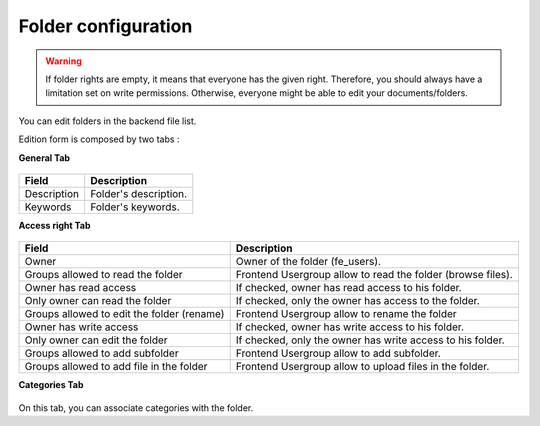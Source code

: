 Folder configuration
====================

.. warning ::

    If folder rights are empty, it means that everyone has the given right. Therefore, you should always have a limitation set on write permissions. Otherwise, everyone might be able to edit your documents/folders.

You can edit folders in the backend file list.

Edition form is composed by two tabs :

**General Tab** 

.. figure:: ../Screenshots/FolderGeneral.png
	:alt: General Configuration


+----------------------------------------------------+-------------------------------------------------------------------------------+
| Field                                              | Description                                                                   |
+====================================================+===============================================================================+
| Description                                        | Folder's description.                                                         |
+----------------------------------------------------+-------------------------------------------------------------------------------+
| Keywords                                           | Folder's keywords.                                                            |
+----------------------------------------------------+-------------------------------------------------------------------------------+

**Access right Tab** 

.. figure:: ../Screenshots/FolderAccessRight.png
	:alt: Access right Configuration

+----------------------------------------------------+-------------------------------------------------------------------------------+
| Field                                              | Description                                                                   |
+====================================================+===============================================================================+
| Owner                                              | Owner of the folder (fe_users).                                               |
+----------------------------------------------------+-------------------------------------------------------------------------------+
| Groups allowed to read the folder                  | Frontend Usergroup allow to read the folder (browse files).                   |
+----------------------------------------------------+-------------------------------------------------------------------------------+ 
| Owner has read access                              | If checked, owner has read access to his folder.                              |
+----------------------------------------------------+-------------------------------------------------------------------------------+ 
| Only owner can read the folder                     | If checked, only the owner has access to the folder.                          |
+----------------------------------------------------+-------------------------------------------------------------------------------+
| Groups allowed to edit the folder (rename)         | Frontend Usergroup allow to rename the folder                                 |
+----------------------------------------------------+-------------------------------------------------------------------------------+
| Owner has write access                             | If checked, owner has write access to his folder.                             |
+----------------------------------------------------+-------------------------------------------------------------------------------+
| Only owner can edit the folder                     | If checked, only the owner has write access to his folder.                    |
+----------------------------------------------------+-------------------------------------------------------------------------------+
| Groups allowed to add subfolder                    | Frontend Usergroup allow to add subfolder.                                    |
+----------------------------------------------------+-------------------------------------------------------------------------------+
| Groups allowed to add file in the folder           | Frontend Usergroup allow to upload files in the folder.                       |
+----------------------------------------------------+-------------------------------------------------------------------------------+


**Categories Tab**

.. figure:: ../Screenshots/FolderCategories.png
	:alt: Categories Configuration

On this tab, you can associate categories with the folder.
